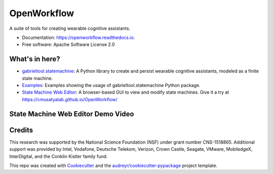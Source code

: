 ============================
OpenWorkflow
============================
.. image:: https://img.shields.io/pypi/v/gabrieltool.svg
        :target: https://pypi.python.org/pypi/gabrieltool
.. image:: https://github.com/cmusatyalab/openworkflow/workflows/gabrieltool-build/badge.svg
        :target: https://github.com/cmusatyalab/OpenWorkflow/actions
.. image:: https://readthedocs.org/projects/openworkflow/badge/?version=latest
        :target: https://openworkflow.readthedocs.io/en/latest/
        :alt: Documentation Status

A suite of tools for creating wearable cognitive assistants.

* Documentation: https://openworkflow.readthedocs.io.
* Free software: Apache Software License 2.0

What's in here?
----------------------

* `gabrieltool.statemachine`_: A Python library to create and persist wearable cognitive assistants, modeled as a finite state machine. 
* `Examples`_: Examples showing the usage of gabrieltool.statemachine Python package.
* `State Machine Web Editor`_: A browser-based GUI to view and modify state machines. Give it a try at https://cmusatyalab.github.io/OpenWorkflow/

State Machine Web Editor Demo Video
-------------------------------------
.. image:: http://img.youtube.com/vi/L9ugONLpnwc/0.jpg
   :target: https://youtu.be/L9ugONLpnwc


Credits
-------

This research was supported by the National Science Foundation (NSF) under grant
number CNS-1518865. Additional support was provided by Intel, Vodafone, Deutsche
Telekom, Verizon, Crown Castle, Seagate, VMware, MobiledgeX, InterDigital, and
the Conklin Kistler family fund.

This repo was created with Cookiecutter_ and the `audreyr/cookiecutter-pypackage`_ project template.

.. _Cookiecutter: https://github.com/audreyr/cookiecutter
.. _`audreyr/cookiecutter-pypackage`: https://github.com/audreyr/cookiecutter-pypackage
.. _`gabrieltool.statemachine`: gabrieltool/statemachine
.. _`Examples`: examples
.. _`State Machine Web Editor`: gabrieltool/statemachine-editor-react

